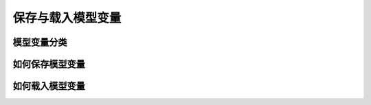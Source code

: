 .. _user_guide_save_load_vars:

##################
保存与载入模型变量
##################

模型变量分类
############


如何保存模型变量
################



如何载入模型变量
################

